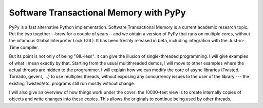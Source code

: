 Software Transactional Memory with PyPy
---------------------------------------

PyPy is a fast alternative Python implementation.  Software
Transactional Memory is a current academic research topic.  Put the two
together --brew for a couple of years-- and we obtain a version of PyPy
that runs on multiple cores, without the infamous Global Interpreter
Lock (GIL).  It has been freshly released in beta, including integration
with the Just-in-Time compiler.

But its point is not only of being "GIL-less": it can give the illusion
of single-threaded programming.  I will give examples of what I mean
exactly by that.  Starting from the usual multithreaded demos, I will
move to other examples where the actual threads are hidden to the
programmer.  I will explain how we can modify the core of async
libraries (Twisted, Tornado, gevent, ...) to use multiples threads,
without exposing any concurrency issues to the user of the library ---
the existing Twisted/etc. programs still run mostly without change.

I will also give an overview of how things work under the cover: the
10000-feet view is to create internally copies of objects and write
changes into these copies.  This allows the originals to continue being
used by other threads.
